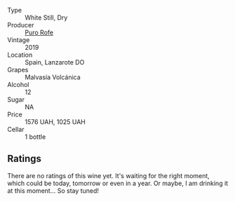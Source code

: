 #+attr_html: :class wine-main-image
[[file:/images/fd/250255-cdf3-4684-8d51-41772b680241/2023-10-06-18-23-52-IMG-9748@512.webp]]

- Type :: White Still, Dry
- Producer :: [[barberry:/producers/f6e0ee61-e3eb-48c4-b5c6-5a84adf50b94][Puro Rofe]]
- Vintage :: 2019
- Location :: Spain, Lanzarote DO
- Grapes :: Malvasía Volcánica
- Alcohol :: 12
- Sugar :: NA
- Price :: 1576 UAH, 1025 UAH
- Cellar :: 1 bottle

** Ratings

There are no ratings of this wine yet. It's waiting for the right moment, which could be today, tomorrow or even in a year. Or maybe, I am drinking it at this moment... So stay tuned!

